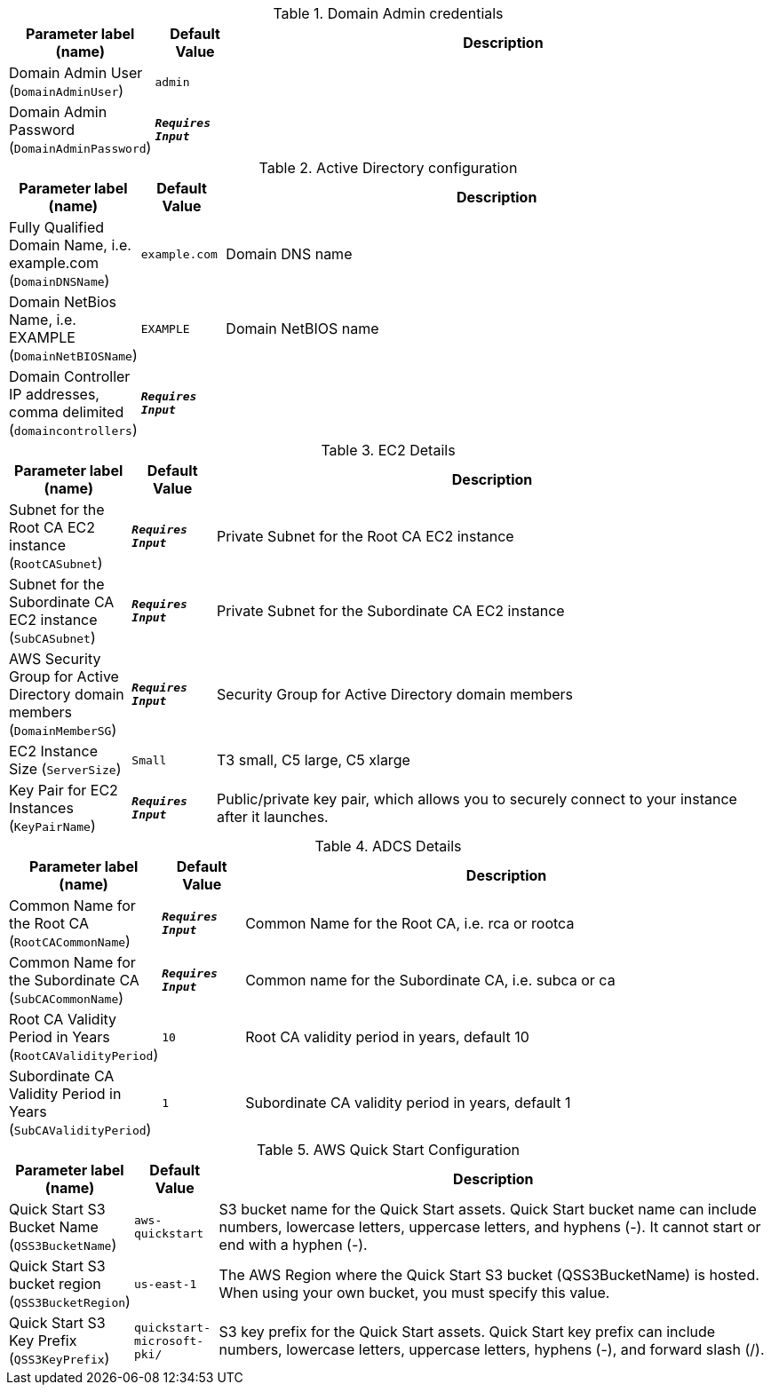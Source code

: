 
.Domain Admin credentials
[width="100%",cols="16%,11%,73%",options="header",]
|===
|Parameter label (name) |Default Value|Description|Domain Admin User
(`DomainAdminUser`)|`admin`||Domain Admin Password
(`DomainAdminPassword`)|`**__Requires Input__**`|
|===
.Active Directory configuration
[width="100%",cols="16%,11%,73%",options="header",]
|===
|Parameter label (name) |Default Value|Description|Fully Qualified Domain Name, i.e. example.com
(`DomainDNSName`)|`example.com`|Domain DNS name|Domain NetBios Name, i.e. EXAMPLE
(`DomainNetBIOSName`)|`EXAMPLE`|Domain NetBIOS name|Domain Controller IP addresses, comma delimited
(`domaincontrollers`)|`**__Requires Input__**`|
|===
.EC2 Details
[width="100%",cols="16%,11%,73%",options="header",]
|===
|Parameter label (name) |Default Value|Description|Subnet for the Root CA EC2 instance
(`RootCASubnet`)|`**__Requires Input__**`|Private Subnet for the Root CA EC2 instance|Subnet for the Subordinate CA EC2 instance
(`SubCASubnet`)|`**__Requires Input__**`|Private Subnet for the Subordinate CA EC2 instance|AWS Security Group for Active Directory domain members
(`DomainMemberSG`)|`**__Requires Input__**`|Security Group for Active Directory domain members|EC2 Instance Size
(`ServerSize`)|`Small`|T3 small, C5 large, C5 xlarge|Key Pair for EC2 Instances
(`KeyPairName`)|`**__Requires Input__**`|Public/private key pair, which allows you to securely connect to your instance after it launches.
|===
.ADCS Details
[width="100%",cols="16%,11%,73%",options="header",]
|===
|Parameter label (name) |Default Value|Description|Common Name for the Root CA
(`RootCACommonName`)|`**__Requires Input__**`|Common Name for the Root CA, i.e. rca or rootca|Common Name for the Subordinate CA
(`SubCACommonName`)|`**__Requires Input__**`|Common name for the Subordinate CA, i.e. subca or ca|Root CA Validity Period in Years
(`RootCAValidityPeriod`)|`10`|Root CA validity period in years, default 10|Subordinate CA Validity Period in Years
(`SubCAValidityPeriod`)|`1`|Subordinate CA validity period in years, default 1
|===
.AWS Quick Start Configuration
[width="100%",cols="16%,11%,73%",options="header",]
|===
|Parameter label (name) |Default Value|Description|Quick Start S3 Bucket Name
(`QSS3BucketName`)|`aws-quickstart`|S3 bucket name for the Quick Start assets. Quick Start bucket name can include numbers, lowercase letters, uppercase letters, and hyphens (-). It cannot start or end with a hyphen (-).|Quick Start S3 bucket region
(`QSS3BucketRegion`)|`us-east-1`|The AWS Region where the Quick Start S3 bucket (QSS3BucketName) is hosted. When using your own bucket, you must specify this value.|Quick Start S3 Key Prefix
(`QSS3KeyPrefix`)|`quickstart-microsoft-pki/`|S3 key prefix for the Quick Start assets. Quick Start key prefix can include numbers, lowercase letters, uppercase letters, hyphens (-), and forward slash (/).
|===